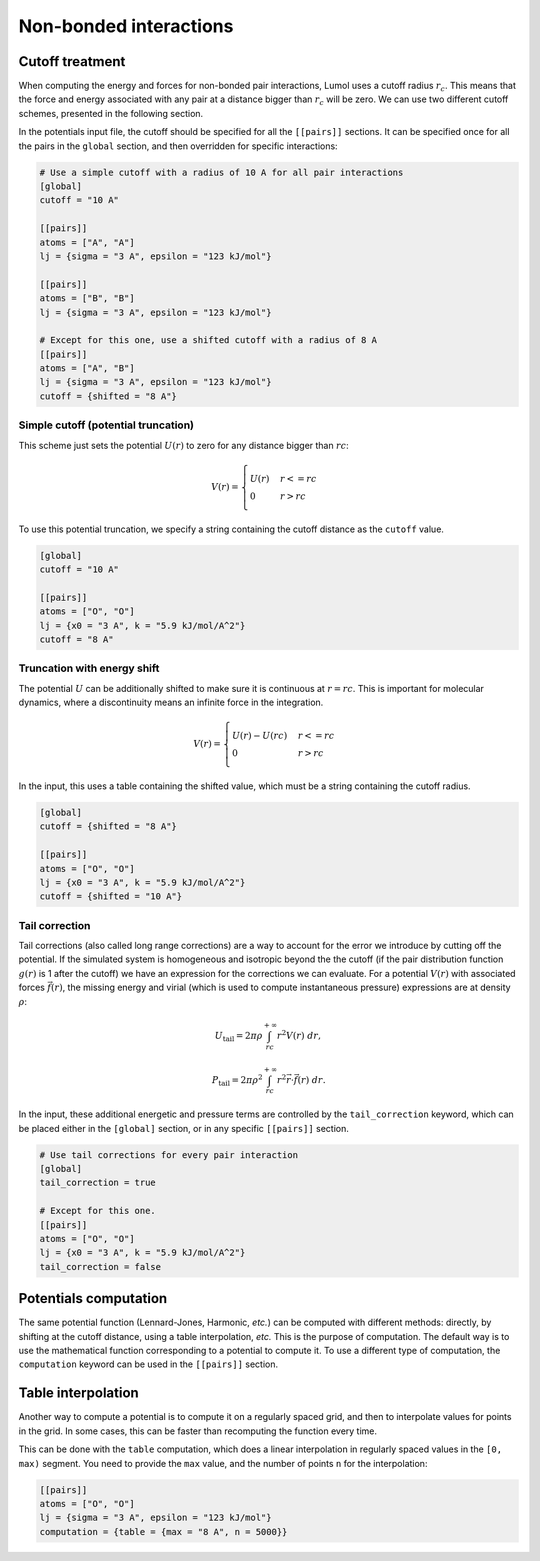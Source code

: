 Non-bonded interactions
=======================

Cutoff treatment
----------------

When computing the energy and forces for non-bonded pair interactions,
Lumol uses a cutoff radius :math:`r_c`. This means that the force and
energy associated with any pair at a distance bigger than :math:`r_c`
will be zero. We can use two different cutoff schemes, presented in the
following section.

In the potentials input file, the cutoff should be specified for all the
``[[pairs]]`` sections. It can be specified once for all the pairs in
the ``global`` section, and then overridden for specific interactions:

.. code::

    # Use a simple cutoff with a radius of 10 A for all pair interactions
    [global]
    cutoff = "10 A"

    [[pairs]]
    atoms = ["A", "A"]
    lj = {sigma = "3 A", epsilon = "123 kJ/mol"}

    [[pairs]]
    atoms = ["B", "B"]
    lj = {sigma = "3 A", epsilon = "123 kJ/mol"}

    # Except for this one, use a shifted cutoff with a radius of 8 A
    [[pairs]]
    atoms = ["A", "B"]
    lj = {sigma = "3 A", epsilon = "123 kJ/mol"}
    cutoff = {shifted = "8 A"}

Simple cutoff (potential truncation)
~~~~~~~~~~~~~~~~~~~~~~~~~~~~~~~~~~~~

This scheme just sets the potential :math:`U(r)` to zero for any
distance bigger than :math:`rc`:

.. math::

    V(r) = \begin{cases}
       U(r) & r <= rc \\\\
       0 & r > rc
   \end{cases}

To use this potential truncation, we specify a string containing the
cutoff distance as the ``cutoff`` value.

.. code::

    [global]
    cutoff = "10 A"

    [[pairs]]
    atoms = ["O", "O"]
    lj = {x0 = "3 A", k = "5.9 kJ/mol/A^2"}
    cutoff = "8 A"

Truncation with energy shift
~~~~~~~~~~~~~~~~~~~~~~~~~~~~

The potential :math:`U` can be additionally shifted to make sure it is
continuous at :math:`r = rc`. This is important for molecular dynamics,
where a discontinuity means an infinite force in the integration.

.. math::

    V(r) = \begin{cases}
       U(r) - U(rc) & r <= rc \\\\
       0 & r > rc
   \end{cases}

In the input, this uses a table containing the shifted value, which must
be a string containing the cutoff radius.

.. code::

    [global]
    cutoff = {shifted = "8 A"}

    [[pairs]]
    atoms = ["O", "O"]
    lj = {x0 = "3 A", k = "5.9 kJ/mol/A^2"}
    cutoff = {shifted = "10 A"}

Tail correction
~~~~~~~~~~~~~~~

Tail corrections (also called long range corrections) are a way to
account for the error we introduce by cutting off the potential. If the
simulated system is homogeneous and isotropic beyond the the cutoff (if
the pair distribution function :math:`g(r)` is 1 after the cutoff) we
have an expression for the corrections we can evaluate. For a potential
:math:`V(r)` with associated forces :math:`\vec f(r)`, the missing
energy and virial (which is used to compute instantaneous pressure)
expressions are at density :math:`\rho`:

.. math::  U_\text{tail} = 2 \pi \rho \int_{rc}^{+\infty} r^2 V(r) \ dr,

.. math::  P_\text{tail} = 2 \pi \rho^2 \int_{rc}^{+\infty} r^2 \vec r \cdot \vec f(r) \ dr.

In the input, these additional energetic and pressure terms are
controlled by the ``tail_correction`` keyword, which can be placed
either in the ``[global]`` section, or in any specific ``[[pairs]]``
section.

.. code::

    # Use tail corrections for every pair interaction
    [global]
    tail_correction = true

    # Except for this one.
    [[pairs]]
    atoms = ["O", "O"]
    lj = {x0 = "3 A", k = "5.9 kJ/mol/A^2"}
    tail_correction = false

Potentials computation
----------------------

The same potential function (Lennard-Jones, Harmonic, *etc.*) can be
computed with different methods: directly, by shifting at the cutoff
distance, using a table interpolation, *etc.* This is the purpose of
computation. The default way is to use the mathematical function
corresponding to a potential to compute it. To use a different type of
computation, the ``computation`` keyword can be used in the
``[[pairs]]`` section.

Table interpolation
-------------------

Another way to compute a potential is to compute it on a regularly
spaced grid, and then to interpolate values for points in the grid. In
some cases, this can be faster than recomputing the function every time.

This can be done with the ``table`` computation, which does a linear
interpolation in regularly spaced values in the ``[0, max)`` segment.
You need to provide the ``max`` value, and the number of points ``n``
for the interpolation:

.. code::

    [[pairs]]
    atoms = ["O", "O"]
    lj = {sigma = "3 A", epsilon = "123 kJ/mol"}
    computation = {table = {max = "8 A", n = 5000}}

